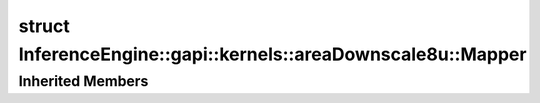 .. index:: pair: struct; InferenceEngine::gapi::kernels::areaDownscale8u::Mapper
.. _doxid-struct_inference_engine_1_1gapi_1_1kernels_1_1area_downscale8u_1_1_mapper:

struct InferenceEngine::gapi::kernels::areaDownscale8u::Mapper
==============================================================






.. ref-code-block:: cpp
	:class: doxyrest-overview-code-block

	
	struct Mapper: public :ref:`InferenceEngine::gapi::kernels::AreaDownMapper<doxid-struct_inference_engine_1_1gapi_1_1kernels_1_1_area_down_mapper>`
	{
		// construction
	
		:target:`Mapper<doxid-struct_inference_engine_1_1gapi_1_1kernels_1_1area_downscale8u_1_1_mapper_1aaf8a1d2641457daf2c5d31359b562bc1>`(int _inSz, int _outSz);
	};

Inherited Members
-----------------

.. ref-code-block:: cpp
	:class: doxyrest-overview-inherited-code-block

	public:
		// typedefs
	
		typedef A :ref:`alpha_type<doxid-struct_inference_engine_1_1gapi_1_1kernels_1_1_area_down_mapper_1a54b9c9310ffd7f50e888275d94598e5a>`;
		typedef I :ref:`index_type<doxid-struct_inference_engine_1_1gapi_1_1kernels_1_1_area_down_mapper_1af613f0cf465936203a5b9eb518f04e18>`;
		typedef :ref:`W<doxid-ie__preprocess__gapi_8cpp_1a2dd51e03005d5cb52315290d27f61870>` :ref:`work_type<doxid-struct_inference_engine_1_1gapi_1_1kernels_1_1_area_down_mapper_1a530695efda3e6493b647db6a2d09cf15>`;
		typedef :ref:`MapperUnit<doxid-struct_inference_engine_1_1gapi_1_1kernels_1_1_mapper_unit>`<:ref:`alpha_type<doxid-struct_inference_engine_1_1gapi_1_1kernels_1_1_area_down_mapper_1a54b9c9310ffd7f50e888275d94598e5a>`, :ref:`index_type<doxid-struct_inference_engine_1_1gapi_1_1kernels_1_1_area_down_mapper_1af613f0cf465936203a5b9eb518f04e18>`> :ref:`Unit<doxid-struct_inference_engine_1_1gapi_1_1kernels_1_1_area_down_mapper_1aa56a18503094ffe1580522ecbe1a962e>`;

		// fields
	
		int :ref:`inSz<doxid-struct_inference_engine_1_1gapi_1_1kernels_1_1_area_down_mapper_1a9167bdf854489d90a2e662ed37060658>`;
		int :ref:`outSz<doxid-struct_inference_engine_1_1gapi_1_1kernels_1_1_area_down_mapper_1a6d8958fdccd4e8cdd231c70b6a1196e3>`;
		double :ref:`ratio<doxid-struct_inference_engine_1_1gapi_1_1kernels_1_1_area_down_mapper_1a442207a90b9ea006a7933ab317ca1214>`;
		double :ref:`inv_ratio<doxid-struct_inference_engine_1_1gapi_1_1kernels_1_1_area_down_mapper_1a30807b447e1c0a7112950acdaf16d6f7>`;
		:ref:`alpha_type<doxid-struct_inference_engine_1_1gapi_1_1kernels_1_1_area_down_mapper_1a54b9c9310ffd7f50e888275d94598e5a>` :ref:`alpha<doxid-struct_inference_engine_1_1gapi_1_1kernels_1_1_area_down_mapper_1a239112e574a1554bb6fac59d6e467d3e>`;

		// methods
	
		:ref:`Unit<doxid-struct_inference_engine_1_1gapi_1_1kernels_1_1_area_down_mapper_1aa56a18503094ffe1580522ecbe1a962e>` :ref:`map<doxid-struct_inference_engine_1_1gapi_1_1kernels_1_1_area_down_mapper_1a974ceba9612355701ea272ded047dc32>`(int outCoord);


